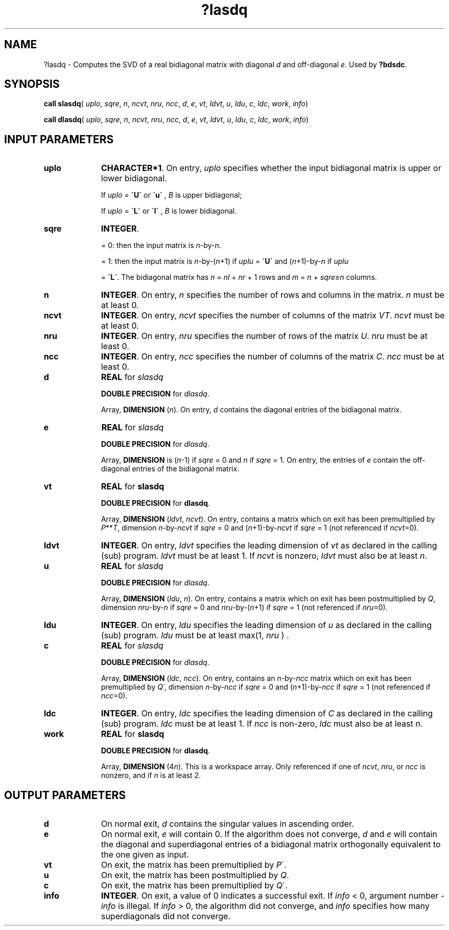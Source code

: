 .\" Copyright (c) 2002 \- 2008 Intel Corporation
.\" All rights reserved.
.\"
.TH ?lasdq 3 "Intel Corporation" "Copyright(C) 2002 \- 2008" "Intel(R) Math Kernel Library"
.SH NAME
?lasdq \- Computes the SVD of a real  bidiagonal matrix with diagonal \fId\fR and off-diagonal \fIe\fR. Used by \fB?bdsdc\fR.
.SH SYNOPSIS
.PP
\fBcall slasdq\fR( \fIuplo\fR, \fIsqre\fR, \fIn\fR, \fIncvt\fR, \fInru\fR, \fIncc\fR, \fId\fR, \fIe\fR, \fIvt\fR, \fIldvt\fR, \fIu\fR, \fIldu\fR, \fIc\fR, \fIldc\fR, \fIwork\fR, \fIinfo\fR)
.PP
\fBcall dlasdq\fR( \fIuplo\fR, \fIsqre\fR, \fIn\fR, \fIncvt\fR, \fInru\fR, \fIncc\fR, \fId\fR, \fIe\fR, \fIvt\fR, \fIldvt\fR, \fIu\fR, \fIldu\fR, \fIc\fR, \fIldc\fR, \fIwork\fR, \fIinfo\fR)
.SH INPUT PARAMETERS

.TP 10
\fBuplo\fR
.NL
\fBCHARACTER*1\fR. On entry, \fIuplo\fR specifies whether the input bidiagonal matrix is upper or lower bidiagonal. 
.IP
If \fIuplo\fR = \fB\'U\'\fR or \fB\'u\'\fR , \fIB\fR is upper bidiagonal; 
.IP
If \fIuplo\fR = \fB\'L\'\fR or \fB\'l\'\fR , \fIB\fR is lower bidiagonal.
.TP 10
\fBsqre\fR
.NL
\fBINTEGER\fR. 
.IP
= 0: then the input matrix is \fIn\fR-by-\fIn\fR. 
.IP
= 1: then the input matrix is \fIn\fR-by-(\fIn\fR+1) if \fIuplu\fR = \fB\'U\'\fR and (\fIn\fR+1)-by-\fIn\fR if \fIuplu\fR
.IP
= \fB\'L\'\fR. The bidiagonal matrix has \fIn\fR = \fInl\fR + \fInr\fR + 1 rows and \fIm\fR = \fIn\fR + \fIsqre\fR\(>=\fIn\fR columns.
.TP 10
\fBn\fR
.NL
\fBINTEGER\fR. On entry, \fIn\fR specifies the number of rows and columns  in the matrix. \fIn\fR must be at least 0.
.TP 10
\fBncvt\fR
.NL
\fBINTEGER\fR. On entry, \fIncvt\fR specifies the number of columns of the matrix \fIVT\fR. \fIncvt\fR must be at least 0.
.TP 10
\fBnru\fR
.NL
\fBINTEGER\fR. On entry, \fInru\fR specifies the number of rows of the matrix \fIU\fR. \fInru\fR must be at least 0.
.TP 10
\fBncc\fR
.NL
\fBINTEGER\fR. On entry, \fIncc\fR specifies the number of columns of the matrix \fIC\fR. \fIncc\fR must be at least 0.
.TP 10
\fBd\fR
.NL
\fBREAL\fR for \fIslasdq\fR
.IP
\fBDOUBLE PRECISION\fR for \fIdlasdq\fR. 
.IP
Array, \fBDIMENSION\fR (\fIn\fR). On entry, \fId\fR contains the diagonal entries of the  bidiagonal matrix.
.TP 10
\fBe\fR
.NL
\fBREAL\fR for \fIslasdq\fR
.IP
\fBDOUBLE PRECISION\fR for \fIdlasdq\fR. 
.IP
Array, \fBDIMENSION\fR is (\fIn\fR-1) if \fIsqre\fR = 0 and \fIn\fR if \fIsqre\fR = 1. On entry, the entries of \fIe\fR contain the off-diagonal entries of the  bidiagonal matrix.
.TP 10
\fBvt\fR
.NL
\fBREAL\fR for \fBslasdq\fR
.IP
\fBDOUBLE PRECISION\fR for \fBdlasdq\fR.
.IP
Array, \fBDIMENSION\fR (\fIldvt\fR, \fIncvt\fR). On entry, contains a matrix which on exit has been premultiplied by \fIP\fR**\fIT\fR, dimension \fIn\fR-by-\fIncvt\fR if \fIsqre\fR = 0 and (\fIn\fR+1)-by-\fIncvt\fR if \fIsqre\fR = 1 (not referenced if \fIncvt\fR=0).
.TP 10
\fBldvt\fR
.NL
\fBINTEGER\fR. On entry, \fIldvt\fR specifies the leading dimension of \fIvt\fR as declared in the calling (sub) program. \fIldvt\fR must be at least 1. If \fIncvt\fR is nonzero, \fIldvt\fR must also be at least \fIn\fR.
.TP 10
\fBu\fR
.NL
\fBREAL\fR for \fIslasdq\fR
.IP
\fBDOUBLE PRECISION\fR for \fIdlasdq\fR. 
.IP
Array, \fBDIMENSION\fR (\fIldu\fR, \fIn\fR). On entry, contains a  matrix which on exit has been  postmultiplied by \fIQ\fR, dimension \fInru\fR-by-\fIn\fR if \fIsqre\fR = 0 and \fInru\fR-by-(\fIn\fR+1) if \fIsqre\fR = 1 (not referenced if \fInru\fR=0).
.TP 10
\fBldu\fR
.NL
\fBINTEGER\fR. On entry, \fIldu\fR  specifies the leading dimension of \fIu\fR as  declared in the calling (sub) program. \fIldu\fR must be at least max(1, \fInru\fR ) .
.TP 10
\fBc\fR
.NL
\fBREAL\fR for \fIslasdq\fR
.IP
\fBDOUBLE PRECISION\fR for \fIdlasdq\fR. 
.IP
Array, \fBDIMENSION\fR (\fIldc\fR, \fIncc\fR). On entry, contains an \fIn\fR-by-\fIncc\fR matrix which on exit has been premultiplied by \fIQ\'\fR, dimension \fIn\fR-by-\fIncc\fR if \fIsqre\fR = 0 and (\fIn\fR+1)-by-\fIncc\fR if \fIsqre\fR = 1 (not referenced if \fIncc\fR=0).
.TP 10
\fBldc\fR
.NL
\fBINTEGER\fR. On entry, \fIldc\fR specifies the leading dimension of \fIC\fR as declared in the calling (sub) program. \fIldc\fR must be at least 1. If \fIncc\fR is non-zero, \fIldc\fR must also be at least \fIn\fR.
.TP 10
\fBwork\fR
.NL
\fBREAL\fR for \fBslasdq\fR
.IP
\fBDOUBLE PRECISION\fR for \fBdlasdq\fR.
.IP
Array, \fBDIMENSION\fR (4\fIn\fR). This is a workspace array. Only referenced if one of \fIncvt\fR, \fInru\fR, or \fIncc\fR is nonzero, and if \fIn\fR is at least 2. 
.SH OUTPUT PARAMETERS

.TP 10
\fBd\fR
.NL
On normal exit, \fId\fR contains the singular values in ascending order.
.TP 10
\fBe\fR
.NL
On normal  exit, \fIe\fR will contain 0. If the algorithm does not converge, \fId\fR and \fIe\fR will contain the diagonal and superdiagonal entries  of a bidiagonal matrix orthogonally equivalent to the one  given as input.
.TP 10
\fBvt\fR
.NL
On exit, the matrix has been premultiplied by \fIP\fR\'.
.TP 10
\fBu\fR
.NL
On exit, the matrix has been postmultiplied by \fIQ\fR.
.TP 10
\fBc\fR
.NL
On exit, the matrix has been premultiplied by \fIQ\fR\'.
.TP 10
\fBinfo\fR
.NL
\fBINTEGER\fR. On exit, a value of 0 indicates a successful exit. If \fIinfo\fR < 0, argument number -\fIinfo\fR is illegal. If \fIinfo\fR > 0, the algorithm did not converge, and \fIinfo\fR specifies how many superdiagonals did not converge.
